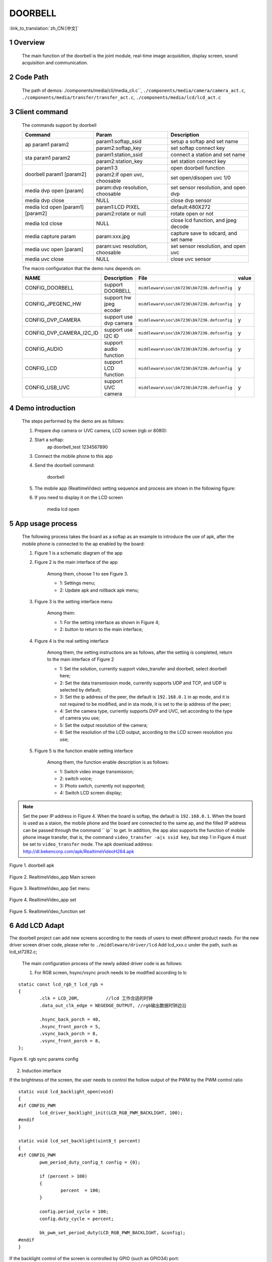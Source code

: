 DOORBELL
==========================

:link_to_translation:`zh_CN:[中文]`

1 Overview
---------------------------------------
	The main function of the doorbell is the joint module, real-time image acquisition, display screen, sound acquisition and communication.

2 Code Path
---------------------------------------
	The path of demos: ./components/media/cli/media_cli.c``, ``./components/media/camera/camera_act.c``, ``./components/media/transfer/transfer_act.c``, ``./components/media/lcd/lcd_act.c``

3 Client command
---------------------------------------
	The commands support by doorbell

	+----------------------------------------+--------------------------------+---------------------------------------+
	|             Command                    |            Param               |              Description              |
	+========================================+================================+=======================================+
	|                                        | param1:softap_ssid             | setup a softap and set name           |
	| ap param1 param2                       +--------------------------------+---------------------------------------+
	|                                        | param2:softap_key              | set softap connect key                |
	+----------------------------------------+--------------------------------+---------------------------------------+
	|                                        | param1:station_ssid            | connect a station and set name        |
	| sta param1 param2                      +--------------------------------+---------------------------------------+
	|                                        | param2:station_key             | set station connect key               |
	+----------------------------------------+--------------------------------+---------------------------------------+
	|                                        | param1:3                       | open doorbell function                |
	| doorbell param1 [param2]               +--------------------------------+---------------------------------------+
	|                                        | param2:if open uvc, choosable  | set open/disopen uvc 1/0              |
	+----------------------------------------+--------------------------------+---------------------------------------+
	| media dvp open [param]                 | param:dvp resolution, choosable| set sensor resolution, and open dvp   |
	+----------------------------------------+--------------------------------+---------------------------------------+
	| media dvp close                        | NULL                           | close dvp sensor                      |
	+----------------------------------------+--------------------------------+---------------------------------------+
	|                                        | param1:LCD PIXEL               | default:480X272                       |
	| media lcd open [param1] [param2]       +--------------------------------+---------------------------------------+
	|                                        | param2:rotate or null          | rotate open or not                    |
	+----------------------------------------+--------------------------------+---------------------------------------+
	| media lcd close                        | NULL                           | close lcd function, and jpeg decode   |
	+----------------------------------------+--------------------------------+---------------------------------------+
	| media capture param                    | param:xxx.jpg                  | capture save to sdcard, and set name  |
	+----------------------------------------+--------------------------------+---------------------------------------+
	| media uvc open [param]                 | param:uvc resolution, choosable| set sensor resolution, and open uvc   |
	+----------------------------------------+--------------------------------+---------------------------------------+
	| media uvc close                        | NULL                           | close uvc sensor                      |
	+----------------------------------------+--------------------------------+---------------------------------------+

	The macro configuration that the demo runs depends on:

	+--------------------------------------+------------------------+--------------------------------------------+---------+
	|                 NAME                 |      Description       |                  File                      |  value  |
	+======================================+========================+============================================+=========+
	|CONFIG_DOORBELL                       |support DOORBELL        |``middleware\soc\bk7236\bk7236.defconfig``  |    y    |
	+--------------------------------------+------------------------+--------------------------------------------+---------+
	|CONFIG_JPEGENC_HW                     |support hw jpeg ecoder  |``middleware\soc\bk7236\bk7236.defconfig``  |    y    |
	+--------------------------------------+------------------------+--------------------------------------------+---------+
	|CONFIG_DVP_CAMERA                     |support use dvp camera  |``middleware\soc\bk7236\bk7236.defconfig``  |    y    |
	+--------------------------------------+------------------------+--------------------------------------------+---------+
	|CONFIG_DVP_CAMERA_I2C_ID              |support use I2C ID      |``middleware\soc\bk7236\bk7236.defconfig``  |    y    |
	+--------------------------------------+------------------------+--------------------------------------------+---------+
	|CONFIG_AUDIO                          |support audio function  |``middleware\soc\bk7236\bk7236.defconfig``  |    y    |
	+--------------------------------------+------------------------+--------------------------------------------+---------+
	|CONFIG_LCD                            |support LCD function    |``middleware\soc\bk7236\bk7236.defconfig``  |    y    |
	+--------------------------------------+------------------------+--------------------------------------------+---------+
	|CONFIG_USB_UVC                        |support UVC camera      |``middleware\soc\bk7236\bk7236.defconfig``  |    y    |
	+--------------------------------------+------------------------+--------------------------------------------+---------+

4 Demo introduction
-------------------------------------
	The steps performed by the demo are as follows:

	1. Prepare dvp camera or UVC camera, LCD screen (rgb or 8080):

	2. Start a softap:
		ap doorbell_test 1234567890

	3. Connect the mobile phone to this app

	4. Send the doorbell command:

		doorbell


	5. The mobile app (RealtimeVideo) setting sequence and process are shown in the following figure:

	6. If you need to display it on the LCD screen

		media lcd open


5 App usage process
--------------------------
	The following process takes the board as a softap as an example to introduce the use of apk, after the mobile phone is connected to the ap enabled by the board:

	1. Figure 1 is a schematic diagram of the app

	2. Figure 2 is the main interface of the app

		Among them, choose 1 to see Figure 3.

		- 1: Settings menu;
		- 2: Update apk and rollback apk menu;

	3. Figure 3 is the setting interface menu

		Among them:

		- 1: For the setting interface as shown in Figure 4;
		- 2: button to return to the main interface;

	4. Figure 4 is the real setting interface

		Among them, the setting instructions are as follows, after the setting is completed, return to the main interface of Figure 2

		- 1: Set the solution, currently support video_transfer and doorbell, select doorbell here;
		- 2: Set the data transmission mode, currently supports UDP and TCP, and UDP is selected by default;
		- 3: Set the ip address of the peer, the default is ``192.168.0.1`` in ap mode, and it is not required to be modified, and in sta mode, it is set to the ip address of the peer;
		- 4: Set the camera type, currently supports DVP and UVC, set according to the type of camera you use;
		- 5: Set the output resolution of the camera;
		- 6: Set the resolution of the LCD output, according to the LCD screen resolution you use;

	5. Figure 5 is the function enable setting interface

		Among them, the function enable description is as follows:

		- 1: Switch video image transmission;
		- 2: switch voice;
		- 3: Photo switch, currently not supported;
		- 4: Switch LCD screen display;

.. note::

	Set the peer IP address in Figure 4. When the board is softap, the default is ``192.168.0.1``. When the board is used as a staion, the mobile phone and the board are connected to the same ap,
	and the filled IP address can be passed through the command `` ip`` to get.
	In addition, the app also supports the function of mobile phone image transfer, that is, the command ``video_transfer -a|s ssid key``, but step 1 in Figure 4 must be set to ``video_transfer`` mode.
	The apk download address: http://dl.bekencorp.com/apk/RealtimeVideoH264.apk

.. figure:: ../../../../common/_static/RealtimeVideo_app.jpg
    :align: center
    :alt: RealtimeVideo_app
    :figclass: align-center

    Figure 1. doorbell apk

.. figure:: ../../../../common/_static/RealtimeVideo_set0.jpg
    :align: center
    :alt: RealtimeVideo_app_screen
    :figclass: align-center

    Figure 2. RealtimeVideo_app Main screen

.. figure:: ../../../../common/_static/RealtimeVideo_set1.jpg
    :align: center
    :alt: RealtimeVideo_app_set_menu
    :figclass: align-center

    Figure 3. RealtimeVideo_app Set menu

.. figure:: ../../../../common/_static/RealtimeVideo_set2.jpg
    :align: center
    :alt: RealtimeVideo_app_set
    :figclass: align-center

    Figure 4. RealtimeVideo_app set

.. figure:: ../../../../common/_static/RealtimeVideo_set3.jpg
    :align: center
    :alt: RealtimeVideo_function_set
    :figclass: align-center

    Figure 5. RealtimeVideo_function set

6 Add LCD Adapt
-----------------------------------------

The doorbell project can add new screens according to the needs of users to meet different product needs. For the new driver screen driver code,
please refer to ``./middleware/driver/lcd`` Add lcd_xxx.c under the path, such as lcd_st7282.c;

	The main configuration process of the newly added driver code is as follows:

	1) For RGB screen, hsync/vsync proch needs to be modified according to lc

::

	static const lcd_rgb_t lcd_rgb =
	{
		.clk = LCD_20M,          //lcd 工作合适的时钟
		.data_out_clk_edge = NEGEDGE_OUTPUT, //rgb输出数据时钟边沿

		.hsync_back_porch = 40, 
		.hsync_front_porch = 5, 
		.vsync_back_porch = 8,  
		.vsync_front_porch = 8, 
	};
	


.. figure:: ../../../../common/_static/st7282_lcd_sync.png
    :align: center
    :alt: RealtimeVideo_app
    :figclass: align-center

    Figure 6. rgb sync params config


2) Induction interface

If the brightness of the screen, the user needs to control the hollow output of the PWM by the PWM control ratio


::

	static void lcd_backlight_open(void)
	{
	#if CONFIG_PWM
		lcd_driver_backlight_init(LCD_RGB_PWM_BACKLIGHT, 100);
	#endif
	}

	static void lcd_set_backlight(uint8_t percent)
	{
	#if CONFIG_PWM
		pwm_period_duty_config_t config = {0};

		if (percent > 100)
		{
			percent  = 100;
		}

		config.period_cycle = 100;
		config.duty_cycle = percent;

		bk_pwm_set_period_duty(LCD_RGB_PWM_BACKLIGHT, &config);
	#endif
	}


If the backlight control of the screen is controlled by GPIO (such as GPIO34) port:


::

	static void lcd_gc9503v_backlight_io_init(void)
	{
		gpio_dev_unmap(34);
		bk_gpio_set_capacity(34, 0);
		BK_LOG_ON_ERR(bk_gpio_enable_output(34));
		BK_LOG_ON_ERR(bk_gpio_pull_down(34));
	}

	static void gc9503v_lcd_backlight_open(void)
	{
		BK_LOG_ON_ERR(bk_gpio_pull_up(34));
		// pull up gpio34, enable lcd backlight control
		bk_gpio_set_output_high(34);
	}

	static void gc9503v_lcd_backlight_close(void)
	{
		bk_gpio_set_output_low(34);
	}


3) Initialize screen structure parameters

A screen similar to lcd_st7282 does not need to be initialized, and its structure parameters are initialized as follows:

::

	const lcd_device_t lcd_device_st7282 =
	{
		.id = LCD_DEVICE_ST7282, //screen ID num
		.name = "st7282", //screen name
		.type = LCD_TYPE_RGB565, //screen interface type
		.ppi = PPI_480X272, //screen resolution
		.rgb = &lcd_rgb, //Parameter configuration of RGB screen
		.backlight_open = lcd_backlight_open,//register backlight initialization
		.backlight_set = lcd_set_backlight, //Register the light adjustment function
		.init = NULL, //no need to initialize
		.backlight_close = lcd_backlight_close,//register to close the backlight function
		.lcd_off = NULL, //The screen has no off command or off pin
	};


The screen resolution is undefined and needs to be defined in ``./include/driver/media_types.h``.
The newly added screen ID needs to be defined in ``./include/driver/lcd_types.h``, as follows:

::

	typedef enum {
	LCD_DEVICE_UNKNOW,
	LCD_DEVICE_ST7282,  /**< 480X270  RGB */
	LCD_DEVICE_HX8282,  /**< 1024X600 RGB  */
	LCD_DEVICE_GC9503V, /**< 480X800 RGB  */
	LCD_DEVICE_ST7796S, /**< 320X480 MCU  */
	LCD_DEVICE_NT35512,
	} lcd_device_id_t;

The screen structure needs to be defined in ``./middleware/driver/lcd/lcd_driver.c`` and declared in ``./middleware/driver/lcd/lcd_device.h``:

::

	const lcd_device_t *lcd_devices[] =
	{
		&lcd_device_st7282,
		&lcd_device_hx8282,
		&lcd_device_st7796s,
		&lcd_device_gc9503v,
		&lcd_device_nt35512
	};

	extern const lcd_device_t lcd_device_st7282;
	extern const lcd_device_t lcd_device_hx8282;
	extern const lcd_device_t lcd_device_st7796s;
	extern const lcd_device_t lcd_device_gc9503v;
	extern const lcd_device_t lcd_device_nt35512;


A screen similar to lcd_gc9503v needs to be initialized, and the initialization function needs to be registered in its structure:

::

	.init = lcd_gc9503v_init,

The lcd_gc9503v_init function is generally provided by the screen manufacturer. It needs the hardware interface to simulate the SPI or I2C interface,
so it is necessary to initialize the GPIO and adapt the corresponding SPI or I2C protocol according to the initialization command.
Currently, the SPI3-wire and 4-wire protocols have been adapted in the SDK.


::

	void lcd_spi_init_gpio(void)
	{
		gpio_dev_unmap(LCD_SPI_RST);
		bk_gpio_set_capacity(LCD_SPI_RST, 0);
		BK_LOG_ON_ERR(bk_gpio_disable_input(LCD_SPI_RST));
		BK_LOG_ON_ERR(bk_gpio_enable_output(LCD_SPI_RST));

		gpio_dev_unmap(LCD_SPI_CLK_GPIO);
		bk_gpio_set_capacity(LCD_SPI_CLK_GPIO, 0);
		BK_LOG_ON_ERR(bk_gpio_disable_input(LCD_SPI_CLK_GPIO));
		BK_LOG_ON_ERR(bk_gpio_enable_output(LCD_SPI_CLK_GPIO));

		gpio_dev_unmap(LCD_SPI_CSX_GPIO);
		bk_gpio_set_capacity(LCD_SPI_CSX_GPIO, 0);
		BK_LOG_ON_ERR(bk_gpio_disable_input(LCD_SPI_CSX_GPIO));
		BK_LOG_ON_ERR(bk_gpio_enable_output(LCD_SPI_CSX_GPIO));

		gpio_dev_unmap(LCD_SPI_SDA_GPIO);
		bk_gpio_set_capacity(LCD_SPI_SDA_GPIO, 0);
		BK_LOG_ON_ERR(bk_gpio_disable_input(LCD_SPI_SDA_GPIO));
		BK_LOG_ON_ERR(bk_gpio_enable_output(LCD_SPI_SDA_GPIO));

		bk_gpio_set_output_high(LCD_SPI_CLK_GPIO);
		bk_gpio_set_output_high(LCD_SPI_CSX_GPIO);
		delay_us(200);
	}


So far, the adaptation of the screen driver has been completed.

The next simple adaptation is to ensure that the user enters a command or passes a parameter (screen resolution or name), and the corresponding device can be found in the SDK:

1) Obtain the judgment of the LCD device name, and add the judgment of the new screen name in media_cli.c

::

	char * get_string_to_name(char *string, char * pre)
	{
		char* value = pre;
		if (os_strcmp(string, "nt35512") == 0)
		{
			value = "nt35512";
		}
		
		.....
		
		if (os_strcmp(string, "nt35510") == 0)
		{
			value = "nt35510";
		}
		
		......

		return value;
	}


2) Obtain the judgment of the pixels of the LCD device, and add the judgment of new pixels in media_cli.c

::

	uint32_t get_string_to_ppi(char *string, uint32_t pre)
	{
		uint32_t value = pre;

		if (os_strcmp(string, "1280X720") == 0)
		{
			value = PPI_1280X720;
		}

		.....

		if (os_strcmp(string, "480X854") == 0)
		{
			value = PPI_480X854;
		}

		return value;
	}

So far, the adaptation of the screen driver and the adaptation of calling parameters are completed.

Then you can use the new screen display!

::

	lcd_open_t lcd_open;
	lcd_open.device_ppi = 480X800;
	lcd_open.device_name = "nt35512";
	ret = media_app_lcd_open(&lcd_open);

7 Add camera configuration
-----------------------------
	The cameras used in the application process are not only those currently supported, but also need to be adapted to other dvp cameras or uvc cameras.
	The following is a separate description of how to adapt to the two different types of cameras.

	1. Adaptation of dvp camera

	The dvp camera configures the output of the camera through I2C communication, mainly to configure the value of the sensor register to achieve the expected image effect (resolution, frame rate, etc.)

		1) Refer to the driver code: ``middleware/driver/camera/dvp_gc0328c.c``, first you need to adapt the parameter structure of the dvp camera: ``dvp_sensor_config_t``;

::

		typedef struct
		{
			char *name; /**< camera name */
			media_ppi_t def_ppi; /**< The default resolution of the camera, generally used resolution */
			sensor_fps_t def_fps; /**< The camera's default frame rate, usually the commonly used frame rate*/
			uint16 id; /**< camera type (enumeration value, you need to add it yourself), refer to the enumeration type sensor_id_t */
			uint8 clk; /**< The input MCLK specified by the camera protocol, and this MCLK is separated from the CLK of the JPEG module and needs to be configured by yourself */
			/**@example
			* JPEG_96M_MCLK_24M: Indicates that the camera protocol stipulates that the MCLK input is 24MHz, 
			and the clock of the JPEG module is 96MHz at this time, and 96MHz can be divided by four to get 24MHz
			* It should also be noted that the working clock of JPEG is divided in CLK (480MHz and 320MHz), the frequency division coefficient range F=[0, 15],
			the frequency division calculation formula JPEG_CLK=CLK/(1+F);
			* JPEG only supports frequency division: 0:4 frequency division, 1:6 frequency division, 2:2 frequency division, 3:3 frequency division
			**/
			uint16 address; /**< The address of the camera through the I2C configuration register, generally the datasheet will tell */
			uint16 fps_cap; /**< The camera supports the configured frame rate, and outputs different frame rates according to requirements */
			uint16 ppi_cap; /**< The camera supports the configured resolution, and outputs different resolutions according to different scenarios */
			bool (*detect)(const dvp_camera_i2c_callback_t *cb); /**< The camera function is automatically detected, which is to read whether the camera ID (such as CHIP_ID) is consistent with the current camera*/
			int (*init)(const dvp_camera_i2c_callback_t *cb); /**< Configure the camera initialization register table, other adjustments (such as: resolution, frame rate, white balance, etc.) must be based on this */
			int (*set_ppi)(const dvp_camera_i2c_callback_t *cb, media_ppi_t ppi); /**< Set the camera resolution register table, generally support different resolution output */
			int (*set_fps)(const dvp_camera_i2c_callback_t *cb, sensor_fps_t fps); /**< The register for setting the camera frame rate, generally supports the output of different frame rates */
			int (*power_down)(const dvp_camera_i2c_callback_t *cb); /**< set register to configure camera enable */
			int (*dump_register)(const dvp_camera_i2c_callback_t *cb, media_ppi_t ppi); /**< Debug interface, view all register configuration values ​​*/
			void (*read_register)(bool enable); /**< Enable the register check interface, check the value of the configuration register is consistent with the expected value during the configuration process*/
		} dvp_sensor_config_t;


2) Refer to the enable camera driver code: ``middleware/driver/camera/dvp_camera.c``, in the function: ``bk_dvp_camera_driver_init()``,
it may be necessary to add the MCLK input configuration of the new camera;

::

		switch (current_sensor->clk)
		{
			case JPEG_96M_MCLK_16M:
				jpeg_config.sys_clk_div = 4;
				jpeg_config.mclk_div = 1;
				break;

			case JPEG_96M_MCLK_24M:
				jpeg_config.sys_clk_div = 4;
				jpeg_config.mclk_div = 0;
				break;

			case JPEG_120M_MCLK_20M:
				jpeg_config.sys_clk_div = 3;
				jpeg_config.mclk_div = 1;
				break;

			case JPEG_120M_MCLK_30M:
				jpeg_config.sys_clk_div = 3;
				jpeg_config.mclk_div = 0;
				break;

			default:
				break;
		}

.. note::
		Note: 480MHz is selected by default in the above JPEG gaze, and there is currently no open SDK interface to configure and select 480MHz or 320MHz.
		If you need to choose 320MHz, please refer to the JPEG driver code: ``middleware/driver/jpeg_enc/jpeg_driver.c``.

::

		static void jpeg_power_config_set(const jpeg_config_t *config)
		{
			sys_drv_set_jpeg_clk_sel(1);//0:320MHz, 1:480MHz
			sys_drv_set_clk_div_mode1_clkdiv_jpeg(config->sys_clk_div);
			sys_drv_set_jpeg_disckg(1);
			bk_pm_clock_ctrl(PM_CLK_ID_JPEG, CLK_PWR_CTRL_PWR_UP);
		}


2. Adaptation of uvc camera

	The only thing that uvc needs to adapt to is the resolution it supports. The resolution of uvc output is ever-changing.
	Currently, only some conventional resolutions are adapted. If customers have special resolutions, they need to add them by themselves.

		1) Currently, customers are not supported to add new resolutions independently, and they will be modified later,
		because the current addition of new resolutions requires developers to give customers a new libusb.a file. Replace the path: ``components/bk_libs/bk7236_app/libs /libusb.a``

		2) After replacing the new libusb.a file, refer to the header file: ``include/driver/media_types.h``,
		the parameters in the enumeration type ``media_ppi_t`` need to be added, if not.

3. Add a new resolution to the command line

	If you need to use the cli command that comes with doorbell, you need to make the newly added resolution take effect, otherwise skip this step

	Refer to the doorbell command line: ``components/media/cli/media_cli.c``, adapt the new command, add a new resolution in the function: ``get_string_to_ppi()``;


8 LCD Rotate
-----------------------------------------------------

When the pixels of the screen and the picture are opposite, for example, the screen is 480X800 and the camera is 800X480, the image can be rotated and displayed.
Rotated images are currently adapted as follows:

Because the rotation is a block rotation, in order for each row/column to be rotated, the set rotation block unit must be divisible by the length and width of the image.

	+---------------------------+-----------------------+----------------------------------------------------+
	|LCD parameters (W X H)     |img param(W X H)       |Rotate param (W X H)                                |
	+===========================+=======================+====================================================+
	|320X480                    |480X320                |block_width=160,block_height=40                     |
	+---------------------------+-----------------------+----------------------------------------------------+
	|480X800                    |800X480                |block_width=160,block_height=40                     |
	+---------------------------+-----------------------+----------------------------------------------------+
	|480X854                    |864X480                |block_width=108,block_height=40                     |
	+---------------------------+-----------------------+----------------------------------------------------+


.. Attention::

	 The width of the camera resolution must be divisible by 16 (864/16), and the height must be divisible by 8 (480/8). Otherwise hardware decoding will fail.


If the newly added camera needs to be rotated and displayed on the screen, the user needs to make the following modifications in ``components/media/lcd_cal.c``

1. Add the length and width of each rotation to the rotation array


::

	const block_ppi_t block_ppi_aray[] = {
		{108, 40},
		{160, 40},

		{MAX_BLOCK_WIDTH, MAX_BLOCK_HEIGHT}
	};



.. Attention::
	 The maximum size of the array cannot exceed  MAX_BLOCK_WIDTH(160) and  MAX_BLOCK_HEIGHT(80).


2. Then select or add the corresponding local block rotation according to the pixels of the incoming image

::

	switch ((src_width << 16) | src_height)
	{
		case PPI_864X480:
			block_width = block_ppi_aray[0].width;
			block_height = block_ppi_aray[0].height;
			block_size = block_width * block_height * 2;
			break;

		default:
			block_width = block_ppi_aray[1].width;
			block_height = block_ppi_aray[1].height;
			block_size = block_width * block_height * 2;
			break;
	};


